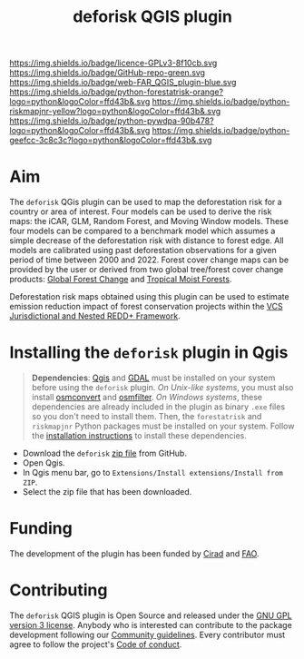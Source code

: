 #+title: deforisk QGIS plugin
#+author: Ghislain Vieilledent
#+options: title:nil author:nil date:nil ^:{} toc:nil num:nil H:4

#+begin_export rst
..
    This index.rst file is automatically generated. Please do not
    modify it. If you want to make changes to this file, modify the
    index.org source file directly.
#+end_export

#+attr_rst: :align right :width 140px :alt Logo riskmapjnr
[[https://ecology.ghislainv.fr/deforisk-qgis-plugin][https://ecology.ghislainv.fr/deforisk-qgis-plugin/_static/logo-deforisk.svg]]

#+begin_export rst
====================
deforisk QGIS plugin
====================
#+end_export

#+link: GPLv3_link https://www.gnu.org/licenses/gpl-3.0.html
#+link: github_link https://github.com/ghislainv/deforisk-qgis-plugin
#+link: website_link https://ecology.ghislainv.fr/deforisk-qgis-plugin
#+link: far_link https://ecology.ghislainv.fr/forestatrisk
#+link: rmj_link https://ecology.ghislainv.fr/riskmapjnr
#+link: pywdpa_link https://ecology.ghislainv.fr/pywdpa
#+link: geefcc_link https://ecology.ghislainv.fr/geefcc

#+macro: GPLv3 https://img.shields.io/badge/licence-GPLv3-8f10cb.svg
#+macro: github https://img.shields.io/badge/GitHub-repo-green.svg
#+macro: website https://img.shields.io/badge/web-FAR_QGIS_plugin-blue.svg
#+macro: far https://img.shields.io/badge/python-forestatrisk-orange?logo=python&logoColor=ffd43b&.svg
#+macro: rmj https://img.shields.io/badge/python-riskmapjnr-yellow?logo=python&logoColor=ffd43b&.svg
#+macro: pywdpa https://img.shields.io/badge/python-pywdpa-90b478?logo=python&logoColor=ffd43b&.svg
#+macro: geefcc https://img.shields.io/badge/python-geefcc-3c8c3c?logo=python&logoColor=ffd43b&.svg

[[GPLv3_link][{{{GPLv3}}}]]
[[github_link][{{{github}}}]]
[[website_link][{{{website}}}]]
[[far_link][{{{far}}}]]
[[rmj_link][{{{rmj}}}]]
[[pywdpa_link][{{{pywdpa}}}]]
[[geefcc_link][{{{geefcc}}}]]

# [[GPLv3_link][https://img.shields.io/badge/licence-GPLv3-8f10cb.svg]]
# [[github_link][https://img.shields.io/badge/GitHub-repo-green.svg]]
# [[website_link][https://img.shields.io/badge/web-Deforisk_QGIS_plugin-blue.svg]]
# [[far_pypkg_link][https://img.shields.io/badge/python-forestatrisk-orange?logo=python&logoColor=ffd43b&.svg]]
# [[rmj_pypkg_link][https://img.shields.io/badge/python-riskmapjnr-yellow?logo=python&logoColor=ffd43b&.svg]]

* Aim

The ~deforisk~ QGis plugin can be used to map the deforestation risk for a country or area of interest. Four models can be used to derive the risk maps: the iCAR, GLM, Random Forest, and Moving Window models. These four models can be compared to a benchmark model which assumes a simple decrease of the deforestation risk with distance to forest edge. All models are calibrated using past deforestation observations for a given period of time between 2000 and 2022. Forest cover change maps can be provided by the user or derived from two global tree/forest cover change products: [[https://earthenginepartners.appspot.com/science-2013-global-forest][Global Forest Change]] and [[https://forobs.jrc.ec.europa.eu/TMF][Tropical Moist Forests]].

Deforestation risk maps obtained using this plugin can be used to estimate emission reduction impact of forest conservation projects within the [[https://verra.org/programs/jurisdictional-nested-redd-framework/][VCS Jurisdictional and Nested REDD+ Framework]].

#+attr_rst: :alt Banner
[[https://ecology.ghislainv.fr/deforisk-qgis-plugin][https://ecology.ghislainv.fr/deforisk-qgis-plugin/_static/banner.png]]

* Installing the ~deforisk~ plugin in Qgis

#+attr_rst: :directive note
#+begin_quote
*Dependencies*: [[https://www.qgis.org/en/site/][Qgis]] and [[https://gdal.org/index.html][GDAL]] must be installed on your system before using the ~deforisk~ plugin. /On Unix-like systems/, you must also install [[https://wiki.openstreetmap.org/wiki/Osmconvert][osmconvert]] and [[https://wiki.openstreetmap.org/wiki/Osmfilter][osmfilter]]. /On Windows systems/, these dependencies are already included in the plugin as binary ~.exe~ files so you don't need to install them. Then, the ~forestatrisk~ and ~riskmapjnr~ Python packages must be installed on your system. Follow the [[file:installation.html][installation instructions]] to install these dependencies.
#+end_quote

- Download the ~deforisk~ [[https://github.com/ghislainv/deforisk-qgis-plugin/archive/refs/heads/main.zip][zip file]] from GitHub.
- Open Qgis.
- In Qgis menu bar, go to ~Extensions/Install extensions/Install from ZIP~.
- Select the zip file that has been downloaded.

* Funding

The development of the plugin has been funded by [[https://www.cirad.fr/en/][Cirad]] and [[https://www.fao.org/][FAO]].

#+attr_rst: :align left :height 70px :alt Logo Cirad
[[https://www.cirad.fr/en][https://ecology.ghislainv.fr/deforisk-qgis-plugin/_static/logo_cirad.png]]
#+attr_rst: :height 100px :alt Logo FAO
[[https://www.fao.org][https://ecology.ghislainv.fr/deforisk-qgis-plugin/_static/logo_fao.png]]


* Contributing

The ~deforisk~ QGIS plugin is Open Source and released under the [[https://ecology.ghislainv.fr/deforisk-qgis-plugin/license.html][GNU GPL version 3 license]]. Anybody who is interested can contribute to the package development following our [[https://ecology.ghislainv.fr/deforisk-qgis-plugin/contributing.html][Community guidelines]]. Every contributor must agree to follow the project's [[https://ecology.ghislainv.fr/deforisk-qgis-plugin/code_of_conduct.html][Code of conduct]].

